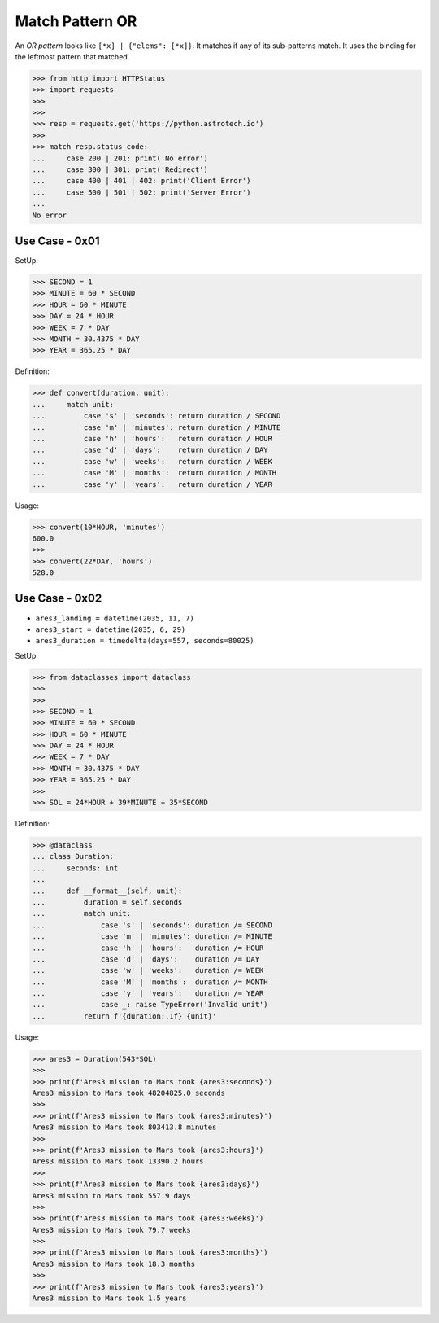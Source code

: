 Match Pattern OR
================

An `OR pattern` looks like ``[*x] | {"elems": [*x]}``. It matches if
any of its sub-patterns match. It uses the binding for the leftmost
pattern that matched.

>>> from http import HTTPStatus
>>> import requests
>>>
>>>
>>> resp = requests.get('https://python.astrotech.io')
>>>
>>> match resp.status_code:
...     case 200 | 201: print('No error')
...     case 300 | 301: print('Redirect')
...     case 400 | 401 | 402: print('Client Error')
...     case 500 | 501 | 502: print('Server Error')
...
No error


Use Case - 0x01
---------------
SetUp:

>>> SECOND = 1
>>> MINUTE = 60 * SECOND
>>> HOUR = 60 * MINUTE
>>> DAY = 24 * HOUR
>>> WEEK = 7 * DAY
>>> MONTH = 30.4375 * DAY
>>> YEAR = 365.25 * DAY

Definition:

>>> def convert(duration, unit):
...     match unit:
...         case 's' | 'seconds': return duration / SECOND
...         case 'm' | 'minutes': return duration / MINUTE
...         case 'h' | 'hours':   return duration / HOUR
...         case 'd' | 'days':    return duration / DAY
...         case 'w' | 'weeks':   return duration / WEEK
...         case 'M' | 'months':  return duration / MONTH
...         case 'y' | 'years':   return duration / YEAR

Usage:

>>> convert(10*HOUR, 'minutes')
600.0
>>>
>>> convert(22*DAY, 'hours')
528.0


Use Case - 0x02
---------------
* ``ares3_landing = datetime(2035, 11, 7)``
* ``ares3_start = datetime(2035, 6, 29)``
* ``ares3_duration = timedelta(days=557, seconds=80025)``

SetUp:

>>> from dataclasses import dataclass
>>>
>>>
>>> SECOND = 1
>>> MINUTE = 60 * SECOND
>>> HOUR = 60 * MINUTE
>>> DAY = 24 * HOUR
>>> WEEK = 7 * DAY
>>> MONTH = 30.4375 * DAY
>>> YEAR = 365.25 * DAY
>>>
>>> SOL = 24*HOUR + 39*MINUTE + 35*SECOND

Definition:

>>> @dataclass
... class Duration:
...     seconds: int
...
...     def __format__(self, unit):
...         duration = self.seconds
...         match unit:
...             case 's' | 'seconds': duration /= SECOND
...             case 'm' | 'minutes': duration /= MINUTE
...             case 'h' | 'hours':   duration /= HOUR
...             case 'd' | 'days':    duration /= DAY
...             case 'w' | 'weeks':   duration /= WEEK
...             case 'M' | 'months':  duration /= MONTH
...             case 'y' | 'years':   duration /= YEAR
...             case _: raise TypeError('Invalid unit')
...         return f'{duration:.1f} {unit}'

Usage:

>>> ares3 = Duration(543*SOL)
>>>
>>> print(f'Ares3 mission to Mars took {ares3:seconds}')
Ares3 mission to Mars took 48204825.0 seconds
>>>
>>> print(f'Ares3 mission to Mars took {ares3:minutes}')
Ares3 mission to Mars took 803413.8 minutes
>>>
>>> print(f'Ares3 mission to Mars took {ares3:hours}')
Ares3 mission to Mars took 13390.2 hours
>>>
>>> print(f'Ares3 mission to Mars took {ares3:days}')
Ares3 mission to Mars took 557.9 days
>>>
>>> print(f'Ares3 mission to Mars took {ares3:weeks}')
Ares3 mission to Mars took 79.7 weeks
>>>
>>> print(f'Ares3 mission to Mars took {ares3:months}')
Ares3 mission to Mars took 18.3 months
>>>
>>> print(f'Ares3 mission to Mars took {ares3:years}')
Ares3 mission to Mars took 1.5 years
